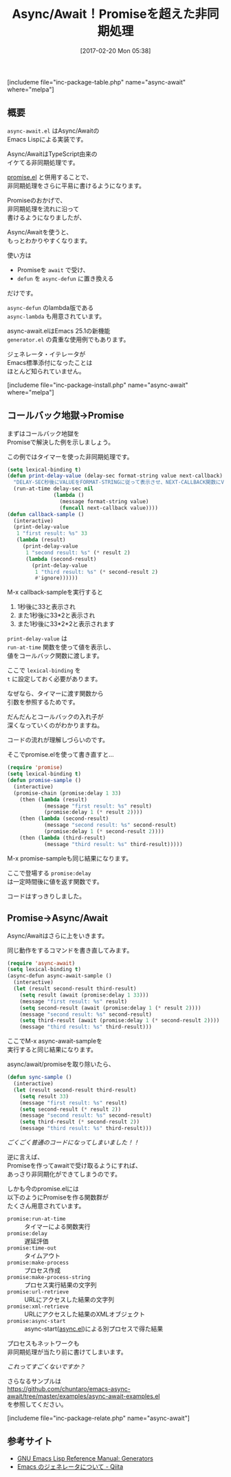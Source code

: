 #+BLOG: rubikitch
#+POSTID: 2041
#+DATE: [2017-02-20 Mon 05:38]
#+PERMALINK: async-await
#+OPTIONS: toc:nil num:nil todo:nil pri:nil tags:nil ^:nil \n:t -:nil tex:nil ':nil
#+ISPAGE: nil
# (progn (erase-buffer)(find-file-hook--org2blog/wp-mode))
#+DESCRIPTION:async-await.elはAsync/AwaitのEmacs Lisp実装。promise.el単独よりもさらにわかりやすく非同期処理を記述できる。プロセスやネットワークも簡単に。
#+BLOG: rubikitch
#+CATEGORY: マルチスレッド
#+EL_PKG_NAME: async-await
#+TAGS: タイマー, 非同期処理, Emacs 25.1以降, 
#+TITLE: Async/Await！Promiseを超えた非同期処理
#+EL_URL: 
#+begin: org2blog
[includeme file="inc-package-table.php" name="async-await" where="melpa"]

#+end:
** 概要
=async-await.el= はAsync/Awaitの
Emacs Lispによる実装です。

Async/AwaitはTypeScript由来の
イケてる非同期処理です。

[[http://emacs.rubikitch.com/promise/][promise.el]] と併用することで、
非同期処理をさらに平易に書けるようになります。

Promiseのおかげで、
非同期処理を流れに沿って
書けるようになりましたが、

Async/Awaitを使うと、
もっとわかりやすくなります。

使い方は
- Promiseを =await= で受け、
- =defun= を =async-defun= に置き換える
だけです。

=async-defun= のlambda版である 
=async-lambda= も用意されています。

async-await.elはEmacs 25.1の新機能
=generator.el= の貴重な使用例でもあります。

ジェネレータ・イテレータが
Emacs標準添付になったことは
ほとんど知られていません。

[includeme file="inc-package-install.php" name="async-await" where="melpa"]
** コールバック地獄→Promise
まずはコールバック地獄を
Promiseで解決した例を示しましょう。

この例ではタイマーを使った非同期処理です。

#+BEGIN_SRC emacs-lisp :results silent
(setq lexical-binding t)
(defun print-delay-value (delay-sec format-string value next-callback)
  "DELAY-SEC秒後にVALUEをFORMAT-STRINGに従って表示させ、NEXT-CALLBACK関数にVALUEを渡す。"
  (run-at-time delay-sec nil
               (lambda ()
                 (message format-string value)
                 (funcall next-callback value))))
(defun callback-sample ()
  (interactive)
  (print-delay-value
   1 "first result: %s" 33
   (lambda (result)
     (print-delay-value
      1 "second result: %s" (* result 2)
      (lambda (second-result)
        (print-delay-value
         1 "third result: %s" (* second-result 2)
         #'ignore))))))
#+END_SRC

M-x callback-sampleを実行すると

1. 1秒後に33と表示され
2. また1秒後に33*2と表示され
3. また1秒後に33*2*2と表示されます


=print-delay-value= は 
=run-at-time= 関数を使って値を表示し、
値をコールバック関数に渡します。

ここで =lexical-binding= を 
=t= に設定しておく必要があります。

なぜなら、タイマーに渡す関数から
引数を参照するためです。

だんだんとコールバックの入れ子が
深くなっていくのがわかりますね。

コードの流れが理解しづらいのです。

そこでpromise.elを使って書き直すと…

#+BEGIN_SRC emacs-lisp :results silent
(require 'promise)
(setq lexical-binding t)
(defun promise-sample ()
  (interactive)
  (promise-chain (promise:delay 1 33)
    (then (lambda (result)
            (message "first result: %s" result)
            (promise:delay 1 (* result 2))))
    (then (lambda (second-result)
            (message "second result: %s" second-result)
            (promise:delay 1 (* second-result 2))))
    (then (lambda (third-result)
            (message "third result: %s" third-result)))))
#+END_SRC

M-x promise-sampleも同じ結果になります。

ここで登場する =promise:delay= 
は一定時間後に値を返す関数です。

コードはすっきりしました。
** Promise→Async/Await
Async/Awaitはさらに上をいきます。

同じ動作をするコマンドを書き直してみます。

#+BEGIN_SRC emacs-lisp :results silent
(require 'async-await)
(setq lexical-binding t)
(async-defun async-await-sample ()
  (interactive)
  (let (result second-result third-result)
    (setq result (await (promise:delay 1 33)))
    (message "first result: %s" result)
    (setq second-result (await (promise:delay 1 (* result 2))))
    (message "second result: %s" second-result)
    (setq third-result (await (promise:delay 1 (* second-result 2))))
    (message "third result: %s" third-result)))
#+END_SRC

ここでM-x async-await-sampleを
実行すると同じ結果になります。

async/await/promiseを取り除いたら、

#+BEGIN_SRC emacs-lisp :results silent
(defun sync-sample ()
  (interactive)
  (let (result second-result third-result)
    (setq result 33)
    (message "first result: %s" result)
    (setq second-result (* result 2))
    (message "second result: %s" second-result)
    (setq third-result (* second-result 2))
    (message "third result: %s" third-result)))
#+END_SRC

/ごくごく普通のコードになってしまいました！！/

逆に言えば、
Promiseを作ってawaitで受け取るようにすれば、
あっさり非同期化ができてしまうのです。

しかも今のpromise.elには
以下のようにPromiseを作る関数群が
たくさん用意されています。

- =promise:run-at-time= :: タイマーによる関数実行
- =promise:delay= :: 遅延評価
- =promise:time-out= :: タイムアウト
- =promise:make-process= :: プロセス作成
- =promise:make-process-string= :: プロセス実行結果の文字列
- =promise:url-retrieve= :: URLにアクセスした結果の文字列
- =promise:xml-retrieve= :: URLにアクセスした結果のXMLオブジェクト
- =promise:async-start= :: async-start([[http://emacs.rubikitch.com/async/][async.el]])による別プロセスで得た結果

プロセスもネットワークも
非同期処理が当たり前に書けてしまいます。

/これってすごくないですか？/

さらなるサンプルは
https://github.com/chuntaro/emacs-async-await/tree/master/examples/async-await-examples.el
を参照してください。

[includeme file="inc-package-relate.php" name="async-await"]
** 参考サイト
- [[https://www.gnu.org/software/emacs/manual/html_node/elisp/Generators.html][GNU Emacs Lisp Reference Manual: Generators]]
- [[http://qiita.com/kawabata@github/items/239345c38c431e1feb7d][Emacs のジェネレータについて - Qiita]]

# (progn (forward-line 1)(shell-command "screenshot-time.rb org_template" t))
